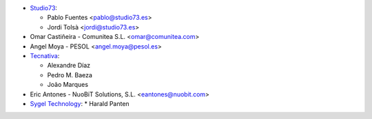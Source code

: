 * `Studio73 <https://www.studio73.es/>`__:

  * Pablo Fuentes <pablo@studio73.es>
  * Jordi Tolsà <jordi@studio73.es>
* Omar Castiñeira - Comunitea S.L. <omar@comunitea.com>
* Angel Moya - PESOL <angel.moya@pesol.es>
* `Tecnativa <https://www.tecnativa.com>`__:

  * Alexandre Díaz
  * Pedro M. Baeza
  * João Marques
* Eric Antones - NuoBiT Solutions, S.L. <eantones@nuobit.com>
* `Sygel Technology <https://www.sygel.es>`__:
  * Harald Panten
